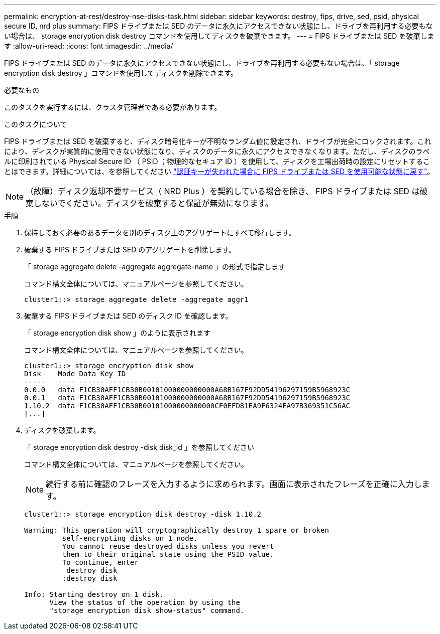 ---
permalink: encryption-at-rest/destroy-nse-disks-task.html 
sidebar: sidebar 
keywords: destroy, fips, drive, sed, psid, physical secure ID, nrd plus 
summary: FIPS ドライブまたは SED のデータに永久にアクセスできない状態にし、ドライブを再利用する必要もない場合は、 storage encryption disk destroy コマンドを使用してディスクを破棄できます。 
---
= FIPS ドライブまたは SED を破棄します
:allow-uri-read: 
:icons: font
:imagesdir: ../media/


[role="lead"]
FIPS ドライブまたは SED のデータに永久にアクセスできない状態にし、ドライブを再利用する必要もない場合は、「 storage encryption disk destroy 」コマンドを使用してディスクを削除できます。

.必要なもの
このタスクを実行するには、クラスタ管理者である必要があります。

.このタスクについて
FIPS ドライブまたは SED を破棄すると、ディスク暗号化キーが不明なランダム値に設定され、ドライブが完全にロックされます。これにより、ディスクが実質的に使用できない状態になり、ディスクのデータに永久にアクセスできなくなります。ただし、ディスクのラベルに印刷されている Physical Secure ID （ PSID ；物理的なセキュア ID ）を使用して、ディスクを工場出荷時の設定にリセットすることはできます。詳細については、を参照してください link:return-self-encrypting-disks-keys-not-available-task.html["認証キーが失われた場合に FIPS ドライブまたは SED を使用可能な状態に戻す"]。

[NOTE]
====
（故障）ディスク返却不要サービス（ NRD Plus ）を契約している場合を除き、 FIPS ドライブまたは SED は破棄しないでください。ディスクを破棄すると保証が無効になります。

====
.手順
. 保持しておく必要のあるデータを別のディスク上のアグリゲートにすべて移行します。
. 破棄する FIPS ドライブまたは SED のアグリゲートを削除します。
+
「 storage aggregate delete -aggregate aggregate-name 」の形式で指定します

+
コマンド構文全体については、マニュアルページを参照してください。

+
[listing]
----
cluster1::> storage aggregate delete -aggregate aggr1
----
. 破棄する FIPS ドライブまたは SED のディスク ID を確認します。
+
「 storage encryption disk show 」のように表示されます

+
コマンド構文全体については、マニュアルページを参照してください。

+
[listing]
----
cluster1::> storage encryption disk show
Disk    Mode Data Key ID
-----   ---- ----------------------------------------------------------------
0.0.0   data F1CB30AFF1CB30B00101000000000000A68B167F92DD54196297159B5968923C
0.0.1   data F1CB30AFF1CB30B00101000000000000A68B167F92DD54196297159B5968923C
1.10.2  data F1CB30AFF1CB30B00101000000000000CF0EFD81EA9F6324EA97B369351C56AC
[...]
----
. ディスクを破棄します。
+
「 storage encryption disk destroy -disk disk_id 」を参照してください

+
コマンド構文全体については、マニュアルページを参照してください。

+
[NOTE]
====
続行する前に確認のフレーズを入力するように求められます。画面に表示されたフレーズを正確に入力します。

====
+
[listing]
----
cluster1::> storage encryption disk destroy -disk 1.10.2

Warning: This operation will cryptographically destroy 1 spare or broken
         self-encrypting disks on 1 node.
         You cannot reuse destroyed disks unless you revert
         them to their original state using the PSID value.
         To continue, enter
          destroy disk
         :destroy disk

Info: Starting destroy on 1 disk.
      View the status of the operation by using the
      "storage encryption disk show-status" command.
----

